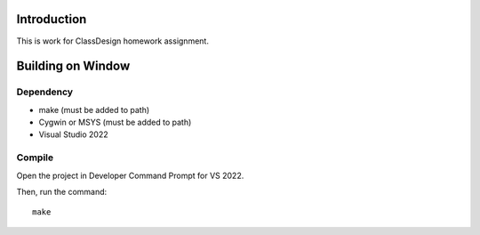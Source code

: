 Introduction
============

This is work for ClassDesign homework assignment.

Building on Window
==================

Dependency
----------

* make (must be added to path)
* Cygwin or MSYS (must be added to path)
* Visual Studio 2022

Compile
-------

Open the project in Developer Command Prompt for VS 2022.

Then, run the command::

	make
